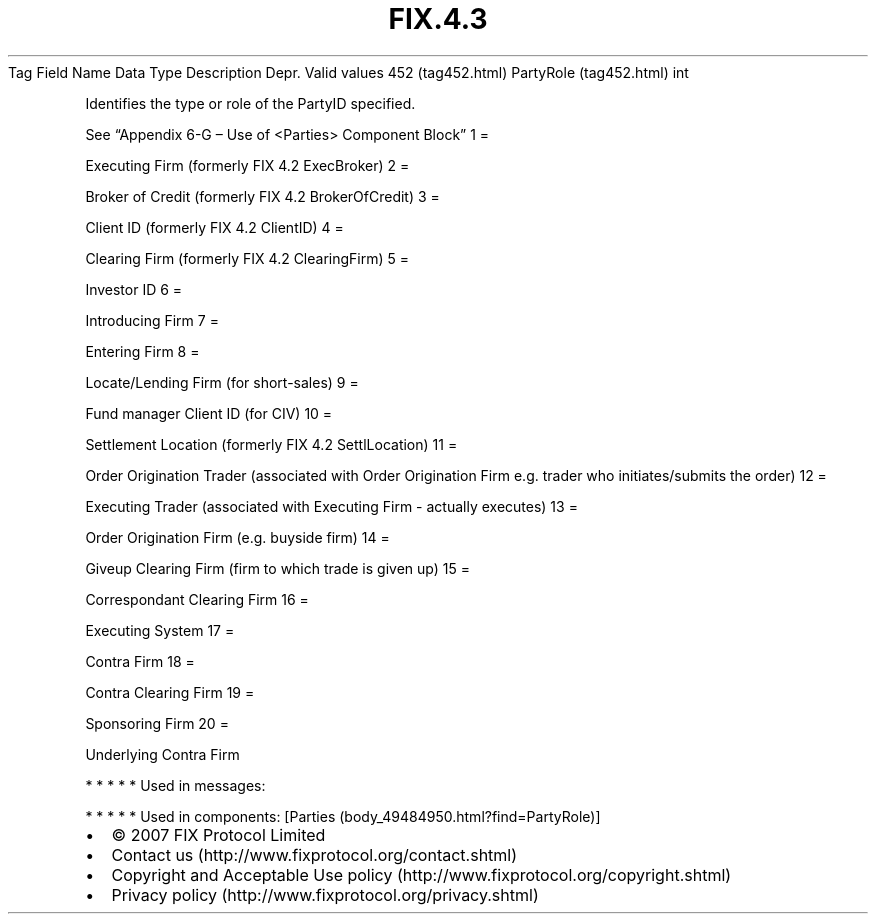 .TH FIX.4.3 "" "" "Tag #452"
Tag
Field Name
Data Type
Description
Depr.
Valid values
452 (tag452.html)
PartyRole (tag452.html)
int
.PP
Identifies the type or role of the PartyID specified.
.PP
See “Appendix 6-G – Use of <Parties> Component Block”
1
=
.PP
Executing Firm (formerly FIX 4.2 ExecBroker)
2
=
.PP
Broker of Credit (formerly FIX 4.2 BrokerOfCredit)
3
=
.PP
Client ID (formerly FIX 4.2 ClientID)
4
=
.PP
Clearing Firm (formerly FIX 4.2 ClearingFirm)
5
=
.PP
Investor ID
6
=
.PP
Introducing Firm
7
=
.PP
Entering Firm
8
=
.PP
Locate/Lending Firm (for short-sales)
9
=
.PP
Fund manager Client ID (for CIV)
10
=
.PP
Settlement Location (formerly FIX 4.2 SettlLocation)
11
=
.PP
Order Origination Trader (associated with Order Origination Firm
e.g. trader who initiates/submits the order)
12
=
.PP
Executing Trader (associated with Executing Firm - actually
executes)
13
=
.PP
Order Origination Firm (e.g. buyside firm)
14
=
.PP
Giveup Clearing Firm (firm to which trade is given up)
15
=
.PP
Correspondant Clearing Firm
16
=
.PP
Executing System
17
=
.PP
Contra Firm
18
=
.PP
Contra Clearing Firm
19
=
.PP
Sponsoring Firm
20
=
.PP
Underlying Contra Firm
.PP
   *   *   *   *   *
Used in messages:
.PP
   *   *   *   *   *
Used in components:
[Parties (body_49484950.html?find=PartyRole)]

.PD 0
.P
.PD

.PP
.PP
.IP \[bu] 2
© 2007 FIX Protocol Limited
.IP \[bu] 2
Contact us (http://www.fixprotocol.org/contact.shtml)
.IP \[bu] 2
Copyright and Acceptable Use policy (http://www.fixprotocol.org/copyright.shtml)
.IP \[bu] 2
Privacy policy (http://www.fixprotocol.org/privacy.shtml)
